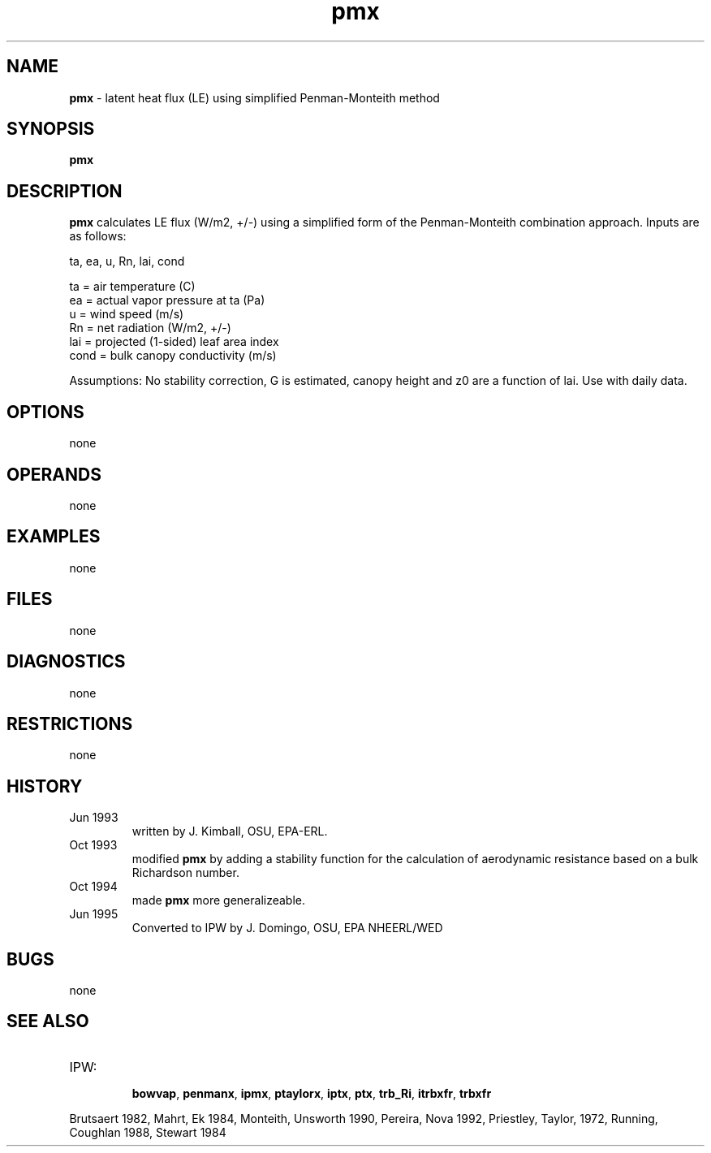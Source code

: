.TH "pmx" "1" "5 November 2015" "IPW v2" "IPW User Commands"
.SH NAME
.PP
\fBpmx\fP - latent heat flux (LE) using simplified Penman-Monteith method
.SH SYNOPSIS
.sp
.nf
.ft CR
\fBpmx\fP
.ft R
.fi
.SH DESCRIPTION
.PP
\fBpmx\fP calculates LE flux (W/m2, +/-) using a simplified form of
the Penman-Monteith combination approach. Inputs are as follows:
.sp
.nf
.ft CR
        ta, ea, u, Rn, lai, cond
.ft R
.fi

.sp
.nf
.ft CR
        ta     = air temperature  (C)
        ea     =  actual vapor pressure at ta (Pa)
        u      = wind speed (m/s)
        Rn     = net radiation (W/m2, +/-)
        lai    = projected (1-sided) leaf area index
        cond   = bulk canopy conductivity (m/s)
.ft R
.fi

.PP
Assumptions: No stability correction, G is estimated,
canopy height and z0 are a function of lai.  Use with
daily data.
.SH OPTIONS
.PP
none
.SH OPERANDS
.PP
none
.SH EXAMPLES
.PP
none
.SH FILES
.PP
none
.SH DIAGNOSTICS
.PP
none
.SH RESTRICTIONS
.PP
none
.SH HISTORY
.TP
Jun 1993
written by J. Kimball, OSU, EPA-ERL.
.TP
Oct 1993
modified \fBpmx\fP by adding a stability function for
the calculation of aerodynamic resistance based on a
bulk Richardson number.
.TP
Oct 1994
made \fBpmx\fP more generalizeable.
.TP
Jun 1995
Converted to IPW by J. Domingo, OSU, EPA NHEERL/WED
.SH BUGS
.PP
none
.SH SEE ALSO
.TP
IPW:
    \fBbowvap\fP,
\fBpenmanx\fP,
\fBipmx\fP,
\fBptaylorx\fP,
\fBiptx\fP,
\fBptx\fP,
\fBtrb_Ri\fP,
\fBitrbxfr\fP,
\fBtrbxfr\fP
.PP
Brutsaert 1982,
Mahrt, Ek 1984,
Monteith, Unsworth 1990,
Pereira, Nova 1992,
Priestley, Taylor, 1972,
Running, Coughlan 1988,
Stewart 1984
